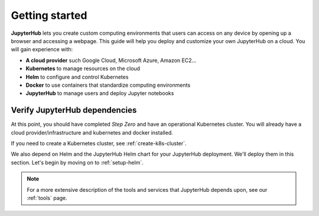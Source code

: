 .. _getting-started:

Getting started
===============

**JupyterHub** lets you create custom computing environments that users can
access on any device by opening up a browser and accessing a webpage. This guide
will help you deploy and customize your own JupyterHub on a cloud. You will gain
experience with:

* **A cloud provider** such Google Cloud, Microsoft Azure, Amazon EC2...
* **Kubernetes** to manage resources on the cloud
* **Helm** to configure and control Kubernetes
* **Docker** to use containers that standardize computing environments
* **JupyterHub** to manage users and deploy Jupyter notebooks

Verify JupyterHub dependencies
------------------------------

At this point, you should have completed *Step Zero* and have an operational
Kubernetes cluster. You will already have a cloud provider/infrastructure
and kubernetes and docker installed.

If you need to create a Kubernetes cluster, see
:ref:`create-k8s-cluster`.

We also depend on Helm and the JupyterHub Helm chart for your JupyterHub
deployment. We'll deploy them in this section. Let's begin by moving on to
:ref:`setup-helm`.


.. note::

   For a more extensive description of the tools and services that JupyterHub
   depends upon, see our :ref:`tools` page.



